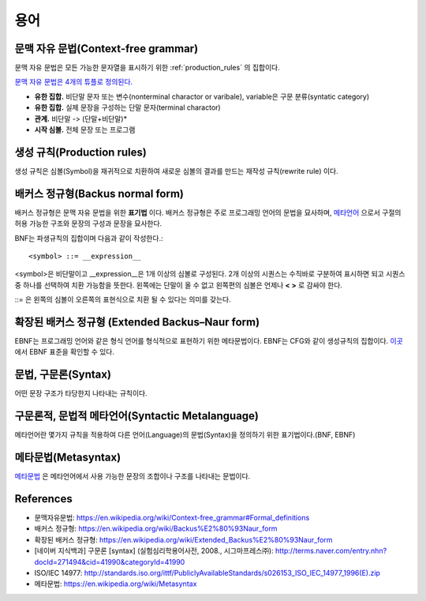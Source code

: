 .. _pr_language_terms:

=============
 용어
=============

문맥 자유 문법(Context-free grammar)
===================================

문맥 자유 문법은 모든 가능한 문자열을 표시하기 위한 :ref:`production_rules` 의 집합이다.

`문맥 자유 문법은 4개의 튜플로 정의된다. <https://en.wikipedia.org/wiki/Context-free_grammar#Formal_definitions>`_ 

- **유한 집합.** 비단말 문자 또는 변수(nonterminal charactor or varibale), variable은 구문 분류(syntatic category)
- **유한 집합.** 실제 문장을 구성하는 단말 문자(terminal charactor)
- **관계.** 비단말 -> (단말+비단말)* 
- **시작 심볼.** 전체 문장 또는 프로그램

.. _production_rules:

생성 규칙(Production rules)
===========================

생성 규칙은 심볼(Symbol)을 재귀적으로 치환하여 새로운 심볼의 결과를 만드는 재작성 규칙(rewrite rule) 이다.

배커스 정규형(Backus normal form)
=================================

배커스 정규형은 문맥 자유 문법을 위한 **표기법** 이다. 배커스 정규형은 주로 프로그래밍 언어의 문법을 묘사하며, `메타언어 <https://en.wikipedia.org/wiki/Metalanguage>`_ 으로서 구절의 허용 가능한 구조와 문장의 구성과 문장을 묘사한다.

BNF는 파생규칙의 집합이며 다음과 같이 작성한다.::

   <symbol> ::= __expression__

<symbol>은 비단말이고 __expression__은 1개 이상의 심볼로 구성된다. 2개 이상의 시퀀스는 수직바로 구분하여 표시하면 되고 시퀀스중 하나를 선택하여 치환 가능함을 뜻한다. 왼쪽에는 단말이 올 수 없고 왼쪽편의 심볼은 언제나 **< >** 로 감싸야 한다.

::= 은 왼쪽의 심볼이 오른쪽의 표현식으로 치환 될 수 있다는 의미를 갖는다.

확장된 배커스 정규형 (Extended Backus–Naur form)
================================================

EBNF는 프로그래밍 언어와 같은 형식 언어를 형식적으로 표현하기 위한 메타문법이다. EBNF는 CFG와 같이 생성규칙의 집합이다. `이곳 <http://standards.iso.org/ittf/PubliclyAvailableStandards/s026153_ISO_IEC_14977_1996(E).zip>`_ 에서 EBNF 표준을 확인할 수 있다.

문법, 구문론(Syntax)
====================

어떤 문장 구조가 타당한지 나타내는 규칙이다.

구문론적, 문법적 메타언어(Syntactic Metalanguage)
=========================================

메타언어란 몇가지 규칙을 적용하여 다른 언어(Language)의 문법(Syntax)을 정의하기 위한 표기법이다.(BNF, EBNF)

메타문법(Metasyntax)
====================

`메타문법 <https://en.wikipedia.org/wiki/Metasyntax>`_ 은 메타언어에서 사용 가능한 문장의 조합이나 구조를 나타내는 문법이다.

References
==========

- 문맥자유문법: https://en.wikipedia.org/wiki/Context-free_grammar#Formal_definitions
- 배커스 정규형: https://en.wikipedia.org/wiki/Backus%E2%80%93Naur_form
- 확장된 배커스 정규형: https://en.wikipedia.org/wiki/Extended_Backus%E2%80%93Naur_form
- [네이버 지식백과] 구문론 [syntax] (실험심리학용어사전, 2008., 시그마프레스㈜): http://terms.naver.com/entry.nhn?docId=271494&cid=41990&categoryId=41990
- ISO/IEC 14977: http://standards.iso.org/ittf/PubliclyAvailableStandards/s026153_ISO_IEC_14977_1996(E).zip
- 메타문법: https://en.wikipedia.org/wiki/Metasyntax
